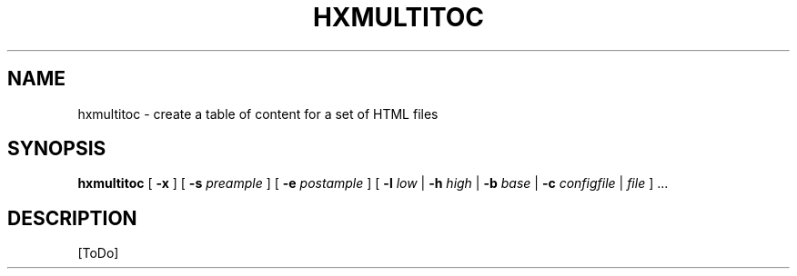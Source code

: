 .de d \" begin display
.sp
.in +4
.nf
..
.de e \" end display
.in -4
.fi
.sp
..
.TH "HXMULTITOC" "1" "10 Jul 2011" "7.x" "HTML-XML-utils"
.SH NAME
hxmultitoc \- create a table of content for a set of HTML files
.SH SYNOPSIS
.B hxmultitoc
.RB "[\| " \-x " \|]"
.RB "[\| " \-s
.IR preample " \|]"
.RB "[\| " \-e
.IR postample " \|]"
.RB "[\| " \-l
.IR low
.RB " | " \-h
.IR high
.RB " | " \-b
.IR base
.RB " | " \-c
.IR configfile
.RI " | " file " \|] ..."
.SH DESCRIPTION
[ToDo]
